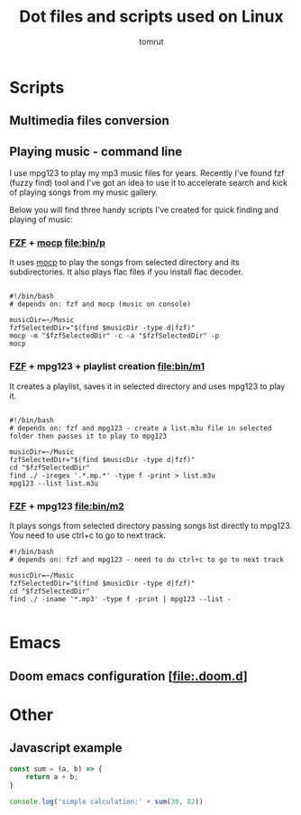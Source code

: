 #+title: Dot files and scripts used on Linux
#+AUTHOR: tomrut
#+OPTIONS: toc:3
#+OPTIONS: p:t


* Scripts
** Multimedia files conversion
** Playing music - command line
I use mpg123 to play my mp3 music files for years. Recently I've found fzf (fuzzy find) tool and I've got an idea to use it to accelerate search and kick of playing songs from my music gallery.

Below you will find three handy scripts I've created for quick finding and playing of music:

*** [[HTTPS://github.com/junegunn/fzf][FZF]] + [[https://moc.daper.net][mocp]] [[file:bin/p]]
It uses _mocp_ to play the songs from selected directory and its subdirectories. It also plays flac files if you install flac decoder.
#+begin_src

#!/bin/bash
# depends on: fzf and mocp (music on console)

musicDir=~/Music
fzfSelectedDir="$(find $musicDir -type d|fzf)"
mocp -m "$fzfSelectedDir" -c -a "$fzfSelectedDir" -p
mocp
#+end_src
*** [[HTTPS://github.com/junegunn/fzf][FZF]] + mpg123 + playlist creation [[file:bin/m1]]
It creates a playlist, saves it in selected directory and uses mpg123 to play it.
#+begin_src shell

#!/bin/bash
# depends on: fzf and mpg123 - create a list.m3u file in selected folder then passes it to play to mpg123

musicDir=~/Music
fzfSelectedDir="$(find $musicDir -type d|fzf)"
cd "$fzfSelectedDir"
find ./ -iregex '.*.mp.*' -type f -print > list.m3u
mpg123 --list list.m3u
#+end_src
*** [[HTTPS://github.com/junegunn/fzf][FZF]] + mpg123 [[file:bin/m2]]
It plays songs from selected directory passing songs list directly to mpg123. You need to use ctrl+c to go to next track.
#+begin_src shell
#!/bin/bash
# depends on: fzf and mpg123 - need to do ctrl+c to go to next track

musicDir=~/Music
fzfSelectedDir="$(find $musicDir -type d|fzf)"
cd "$fzfSelectedDir"
find ./ -iname '*.mp3' -type f -print | mpg123 --list -

#+end_src
* Emacs
** Doom emacs configuration [[[file:.doom.d]]]
* Other
** Javascript example
#+begin_src js
const sum = (a, b) => {
    return a + b;
}

console.log('simple calculation:' + sum(30, 82))
#+end_src
